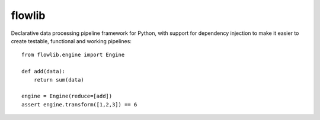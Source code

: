 flowlib
=======

Declarative data processing pipeline framework for Python,
with support for dependency injection to make it easier to
create testable, functional and working pipelines::

    from flowlib.engine import Engine

    def add(data):
        return sum(data)

    engine = Engine(reduce=[add])
    assert engine.transform([1,2,3]) == 6
